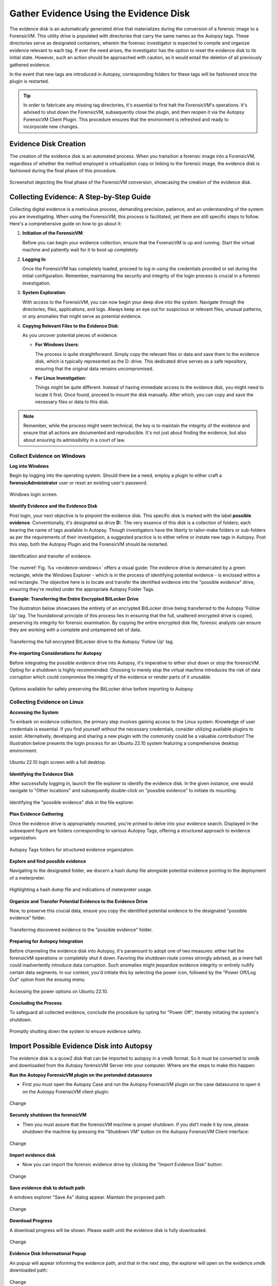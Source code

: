 Gather Evidence Using the Evidence Disk
=======================================

The evidence disk is an automatically generated drive that materializes during the conversion of a forensic image to a ForensicVM. This utility drive is populated with directories that carry the same names as the Autopsy tags. These directories serve as designated containers, wherein the forensic investigator is expected to compile and organize evidence relevant to each tag. If ever the need arises, the investigator has the option to reset the evidence disk to its initial state. However, such an action should be approached with caution, as it would entail the deletion of all previously gathered evidence.

In the event that new tags are introduced in Autopsy, corresponding folders for these tags will be fashioned once the plugin is restarted.

.. tip::
   In order to fabricate any missing tag directories, it's essential to first halt the ForensicVM's operations. It's advised to shut down the ForensicVM, subsequently close the plugin, and then reopen it via the Autopsy ForensicVM Client Plugin. This procedure ensures that the environment is refreshed and ready to incorporate new changes.


Evidence Disk Creation
-----------------------

The creation of the evidence disk is an automated process. When you transition a forensic image into a ForensicVM, regardless of whether the method employed is virtualization copy or linking to the forensic image, the evidence disk is fashioned during the final phase of this procedure.

.. figure:: img/evidence_disk_0001.jpg
   :alt: Evidence Disk Creation Process
   :align: center

   Screenshot depicting the final phase of the ForensicVM conversion, showcasing the creation of the evidence disk.

Collecting Evidence: A Step-by-Step Guide
------------------------------------------

Collecting digital evidence is a meticulous process, demanding precision, patience, and an understanding of the system you are investigating. When using the ForensicVM, this process is facilitated, yet there are still specific steps to follow. Here's a comprehensive guide on how to go about it:

1. **Initiation of the ForensicVM**:

   Before you can begin your evidence collection, ensure that the ForensicVM is up and running. Start the virtual machine and patiently wait for it to boot up completely.

2. **Logging In**:

   Once the ForensicVM has completely loaded, proceed to log in using the credentials provided or set during the initial configuration. Remember, maintaining the security and integrity of the login process is crucial in a forensic investigation.

3. **System Exploration**:

   With access to the ForensicVM, you can now begin your deep dive into the system. Navigate through the directories, files, applications, and logs. Always keep an eye out for suspicious or relevant files, unusual patterns, or any anomalies that might serve as potential evidence.

4. **Copying Relevant Files to the Evidence Disk**:

   As you uncover potential pieces of evidence:

   - **For Windows Users**:
     
     The process is quite straightforward. Simply copy the relevant files or data and save them to the evidence disk, which is typically represented as the D: drive. This dedicated drive serves as a safe repository, ensuring that the original data remains uncompromised.
     
   - **For Linux Investigation**:
     
     Things might be quite different. Instead of having immediate access to the evidence disk, you might need to locate it first. Once found, proceed to mount the disk manually. After which, you can copy and save the necessary files or data to this disk.

.. note::
   Remember, while the process might seem technical, the key is to maintain the integrity of the evidence and ensure that all actions are documented and reproducible. It's not just about finding the evidence, but also about ensuring its admissibility in a court of law.

Collect Evidence on Windows
***************************

**Log into Windows**

Begin by logging into the operating system. Should there be a need, employ a plugin to either craft a **forensicAdministrator** user or reset an existing user's password.

.. figure:: img/evidence_disk_0002.jpg
   :alt: Login screen
   :align: center

   Windows login screen.

**Identify Evidence and the Evidence Disk**

Post login, your next objective is to pinpoint the evidence disk. This specific disk is marked with the label **possible evidence**. Conventionally, it's designated as drive **D:**. The very essence of this disk is a collection of folders; each bearing the name of tags available in Autopsy. Though investigators have the liberty to tailor-make folders or sub-folders as per the requirements of their investigation, a suggested practice is to either refine or instate new tags in Autopsy. Post this step, both the Autopsy Plugin and the ForensicVM should be restarted.

.. figure:: img/evidence_disk_0003.jpg
   :alt: Locating evidence
   :align: center
   :name: evidence-windows

   Identification and transfer of evidence.

The :numref:`Fig. %s <evidence-windows>` offers a visual guide: The evidence drive is demarcated by a green rectangle, while the Windows Explorer - which is in the process of identifying potential evidence - is enclosed within a red rectangle. The objective here is to locate and transfer the identified evidence into the "possible evidence" drive, ensuring they're nestled under the appropriate Autopsy Folder Tags.

**Example: Transferring the Entire Encrypted BitLocker Drive**

The illustration below showcases the entirety of an encrypted BitLocker drive being transferred to the Autopsy 'Follow Up' tag. The foundational principle of this process lies in ensuring that the full, unaltered encrypted drive is copied, preserving its integrity for forensic examination. By copying the entire encrypted disk file, forensic analysts can ensure they are working with a complete and untampered set of data.

.. figure:: img/evidence_disk_0004.jpg
   :alt: Entire encrypted BitLocker drive being transferred
   :align: center

   Transferring the full encrypted BitLocker drive to the Autopsy 'Follow Up' tag.

**Pre-importing Considerations for Autopsy**

Before integrating the possible evidence drive into Autopsy, it's imperative to either shut down or stop the forensicVM. Opting for a shutdown is highly recommended. Choosing to merely stop the virtual machine introduces the risk of data corruption which could compromise the integrity of the evidence or render parts of it unusable.

.. figure:: img/evidence_disk_0005.jpg
   :alt: Shutdown or stop options
   :align: center

   Options available for safely preserving the BitLocker drive before importing to Autopsy.


Collecting Evidence on Linux
*****************************

**Accessing the System**

To embark on evidence collection, the primary step involves gaining access to the Linux system. Knowledge of user credentials is essential. If you find yourself without the necessary credentials, consider utilizing available plugins to assist. Alternatively, developing and sharing a new plugin with the community could be a valuable contribution! The illustration below presents the login process for an Ubuntu 22.10 system featuring a comprehensive desktop environment.

.. figure:: img/evidence_disk_0006.jpg
   :alt: Ubuntu 22.10 login screen
   :align: center

   Ubuntu 22.10 login screen with a full desktop.

**Identifying the Evidence Disk**

After successfully logging in, launch the file explorer to identify the evidence disk. In the given instance, one would navigate to "Other locations" and subsequently double-click on "possible evidence" to initiate its mounting.

.. figure:: img/evidence_disk_0007.jpg
   :alt: Navigating to 'Other locations' in file explorer
   :align: center

   Identifying the "possible evidence" disk in the file explorer.

**Plan Evidence Gathering**

Once the evidence drive is appropriately mounted, you're primed to delve into your evidence search. Displayed in the subsequent figure are folders corresponding to various Autopsy Tags, offering a structured approach to evidence organization.

.. figure:: img/evidence_disk_0008.jpg
   :alt: Autopsy Tags folders
   :align: center

   Autopsy Tags folders for structured evidence organization.

**Explore and find possible evidence**

Navigating to the designated folder, we discern a hash dump file alongside potential evidence pointing to the deployment of a meterpreter.

.. figure:: img/evidence_disk_0009.jpg
   :alt: Identifying potential evidence
   :align: center

   Highlighting a hash dump file and indications of meterpreter usage.


**Organize and Transfer Potential Evidence to the Evidence Drive**

Now, to preserve this crucial data, ensure you copy the identified potential evidence to the designated "possible evidence" folder.

.. figure:: img/evidence_disk_0010.jpg
   :alt: Transferring evidence to the 'possible evidence' folder
   :align: center

   Transferring discovered evidence to the "possible evidence" folder.


**Preparing for Autopsy Integration**

Before channeling the evidence disk into Autopsy, it's paramount to adopt one of two measures: either halt the forensicVM operations or completely shut it down. Favoring the shutdown route comes strongly advised, as a mere halt could inadvertently introduce data corruption. Such anomalies might jeopardize evidence integrity or entirely nullify certain data segments. In our context, you'd initiate this by selecting the power icon, followed by the "Power Off/Log Out" option from the ensuing menu.

.. figure:: img/evidence_disk_0011.jpg
   :alt: Navigating to the power options
   :align: center

   Accessing the power options on Ubuntu 22.10.

**Concluding the Process**

To safeguard all collected evidence, conclude the procedure by opting for "Power Off", thereby initiating the system's shutdown.

.. figure:: img/evidence_disk_0012.jpg
   :alt: Powering off the system
   :align: center

   Promptly shutting down the system to ensure evidence safety.


Import Possible Evidence Disk into Autopsy
-------------------------------------------

The evidence disk is a qcow2 disk that can be imported to autopsy in a vmdk format. So it must be converted to vmdk and downloaded from the Autopsy forensicVM Server into your computer. Where are the steps to make this happen:

**Run the Autopsy ForensicVM plugin on the pretended datasource**

- First you must open the Autopsy Case and run the Autopsy ForensicVM plugin on the case datasource to open it on the Autospy ForensicVM client plugin:

.. figure:: img/evidence_disk_0013.jpg
   :alt: Change
   :align: center

   Change

**Securely shutdown the forensicVM**

- Then you must assure that the forensicVM machine is proper shutdown. If you did't made it by now, please shutdown the machine by pressing the "Shutdown VM" button on the Autopsy ForensicVM Client interface:

.. figure:: img/evidence_disk_0014.jpg
   :alt: Change
   :align: center

   Change

**Import evidence disk**

- Now you can import the forensic evidence drive by clicking the "Import Evidence Disk" button:

.. figure:: img/evidence_disk_0015.jpg
   :alt: Change
   :align: center

   Change

**Save evidence disk to default path**

A windows explorer "Save As" dialog appear. Maintain the proposed path

.. figure:: img/evidence_disk_0016.jpg
   :alt: Change
   :align: center

   Change

**Download Progress**

A download progress will be shown. Please waith until the evidence disk is fully downloaded.

.. figure:: img/evidence_disk_0017.jpg
   :alt: Change
   :align: center

   Change

**Evidence Disk Informational Popup**

An popup will appear informing the evidence path, and that in the next step, the explorer will open on the evidence.vmdk downloaded path:

.. figure:: img/evidence_disk_0018.jpg
   :alt: Change
   :align: center

   Change

**Explorer in the path**

The windows explorer will open in the evidence.vmdk path. Now you must copy the evidence.vmdk path:

.. figure:: img/evidence_disk_0019.jpg
   :alt: Change
   :align: center

   Change

**Copy evidence disk path**

With the shift key pressed, right-click over the evidence.vmdk file to open the context menu. Now you can use the option "Copy as path" option

.. figure:: img/evidence_disk_0020.jpg
   :alt: Change
   :align: center

   Change

**Add a new datasource in Autopsy Software**

In autopsy software you must add a new datasource. Click the "Add Data Souce" on the main bar:

.. figure:: img/evidence_disk_0021.jpg
   :alt: Change
   :align: center

   Change

**Choose the existing host**

You must Select the same host to import the evidence disk, so that you can organize the evidence disk inside the host that you are analysing:

.. figure:: img/evidence_disk_0022.jpg
   :alt: Change
   :align: center

   Change

**Select Data Source Type as VM Image**

You must choose the "Disk Image or VM File" as the datasource type, since the evidence.vmdk is a VM File that is reconized in Autopsy Software.

.. figure:: img/evidence_disk_0023.jpg
   :alt: Change
   :align: center

   Change

**Paste the previously copied evidence.vmdk path**

Past the previously copied evidence.vmdk path, replacing the predifiened path. Delete any double quotation mark in the path. Fill the "Time zone" fill to assure currect date processing.

.. figure:: img/evidence_disk_0024.jpg
   :alt: Change
   :align: center

   Change

**Deselect All Plugins**

There's no need to run plugins on this datasource. Please deselect all plugins and click next:

.. figure:: img/evidence_disk_0025.jpg
   :alt: Change
   :align: center

   Change

**Click Finish to finishing Add the Data Source**

Click finish:

.. figure:: img/evidence_disk_0026.jpg
   :alt: Change
   :align: center

   Change

**Locate and Tag all possible evidences**

The folder structure was created to simplify the tagging process by suppliing a organization structure. You can enter inside each folder where the possible evidences were collected, select all files and Add the corresponding tag. In this example, the corresponding tag is "Notable Item", that is the same name of the folder:

.. figure:: img/evidence_disk_0027.jpg
   :alt: Change
   :align: center

   Change

**Possible Evidence Tagged"

The evidence tagged will appear on the file listing with a red exclamation mark:

.. figure:: img/evidence_disk_0028.jpg
   :alt: Change
   :align: center

   Change






